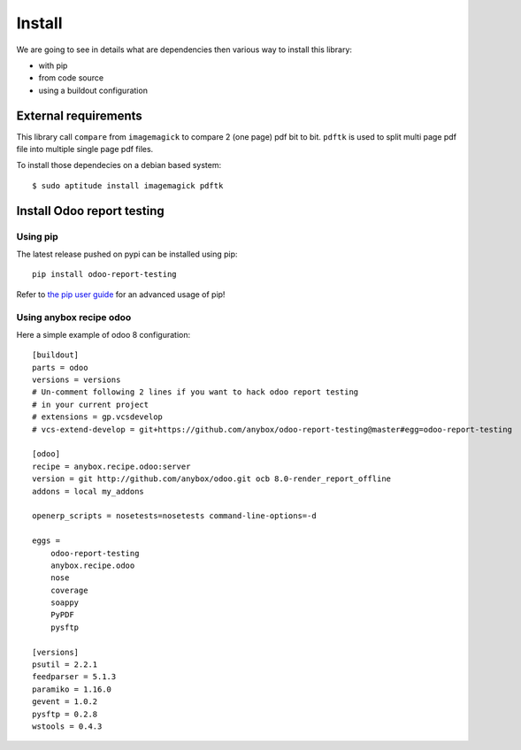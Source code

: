 Install
=======

We are going to see in details what are dependencies then various way to
install this library:

* with pip
* from code source
* using a buildout configuration

External requirements
---------------------

This library call ``compare`` from ``imagemagick`` to compare 2 (one page) pdf
bit to bit. ``pdftk`` is used to split multi page pdf file into multiple single
page pdf files.

To install those dependecies on a debian based system::

    $ sudo aptitude install imagemagick pdftk

Install Odoo report testing
---------------------------

Using pip
~~~~~~~~~
The latest release pushed on pypi can be installed using pip::

    pip install odoo-report-testing

Refer to `the pip user guide <https://pip.pypa.io/en/stable/user_guide/>`_
for an advanced usage of pip!

Using anybox recipe odoo
~~~~~~~~~~~~~~~~~~~~~~~~

Here a simple example of odoo 8 configuration::

    [buildout]
    parts = odoo
    versions = versions
    # Un-comment following 2 lines if you want to hack odoo report testing
    # in your current project
    # extensions = gp.vcsdevelop
    # vcs-extend-develop = git+https://github.com/anybox/odoo-report-testing@master#egg=odoo-report-testing

    [odoo]
    recipe = anybox.recipe.odoo:server
    version = git http://github.com/anybox/odoo.git ocb 8.0-render_report_offline
    addons = local my_addons

    openerp_scripts = nosetests=nosetests command-line-options=-d

    eggs =
        odoo-report-testing
        anybox.recipe.odoo
        nose
        coverage
        soappy
        PyPDF
        pysftp

    [versions]
    psutil = 2.2.1
    feedparser = 5.1.3
    paramiko = 1.16.0
    gevent = 1.0.2
    pysftp = 0.2.8
    wstools = 0.4.3

